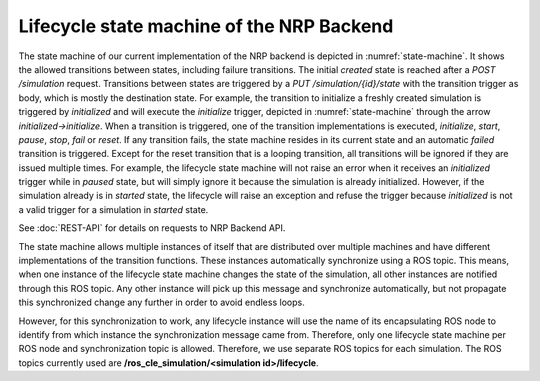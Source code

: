 ==========================================
Lifecycle state machine of the NRP Backend
==========================================

.. todo:: Add author/responsible

.. _state-machine:
.. image:: img/stateMachine.png
    :align: center

    The state machine of the NRP Backend

The state machine of our current implementation of the NRP backend is depicted in :numref:`state-machine`.
It shows the allowed transitions between states, including failure transitions.
The initial *created* state is reached after a *POST /simulation* request.
Transitions between states are triggered by a *PUT /simulation/{id}/state* with the transition trigger as body, which is mostly the destination state.
For example, the transition to initialize a freshly created simulation is triggered by *initialized* and will execute the *initialize* trigger,
depicted in :numref:`state-machine` through the arrow *initialized->initialize*.
When a transition is triggered, one of the transition implementations is executed, *initialize*, *start*, *pause*, *stop*, *fail* or *reset*.
If any transition fails, the state machine resides in its current state and an automatic *failed* transition is triggered.
Except for the reset transition that is a looping transition, all transitions will be ignored if they are issued multiple times.
For example, the lifecycle state machine will not raise an error when it receives an *initialized* trigger while in *paused* state, but will simply ignore it
because the simulation is already initialized. However, if the simulation already is in *started* state, the lifecycle will raise an exception and refuse the trigger
because *initialized* is not a valid trigger for a simulation in *started* state.

See :doc:`REST-API` for details on requests to NRP Backend API.

The state machine allows multiple instances of itself that are distributed over multiple machines and
have different implementations of the transition functions. These instances automatically synchronize using a ROS topic.
This means, when one instance of the lifecycle state machine changes the state of the simulation, all other
instances are notified through this ROS topic. Any other instance will pick up this message and synchronize automatically,
but not propagate this synchronized change any further in order to avoid endless loops.

However, for this synchronization to work, any lifecycle instance will use the name of its encapsulating ROS node
to identify from which instance the synchronization message came from. Therefore, only one lifecycle state machine
per ROS node and synchronization topic is allowed. Therefore, we use separate ROS topics for each simulation.
The ROS topics currently used are **/ros_cle_simulation/<simulation id>/lifecycle**.